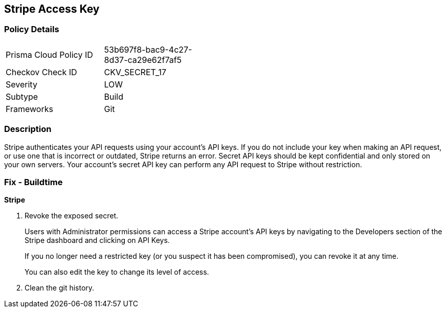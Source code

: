 == Stripe Access Key


=== Policy Details 

[width=45%]
[cols="1,1"]
|=== 
|Prisma Cloud Policy ID 
| 53b697f8-bac9-4c27-8d37-ca29e62f7af5

|Checkov Check ID 
|CKV_SECRET_17

|Severity
|LOW

|Subtype
|Build

|Frameworks
|Git

|=== 



=== Description 


Stripe authenticates your API requests using your account's API keys.
If you do not include your key when making an API request, or use one that is incorrect or outdated, Stripe returns an error.
Secret API keys should be kept confidential and only stored on your own servers.
Your account's secret API key can perform any API request to Stripe without restriction.

=== Fix - Buildtime


*Stripe* 



.  Revoke the exposed secret.
+
Users with Administrator permissions can access a Stripe account's API keys by navigating to the Developers section of the Stripe dashboard and clicking on API Keys.
+
If you no longer need a restricted key (or you suspect it has been compromised), you can revoke it at any time.
+
You can also edit the key to change its level of access.

.  Clean the git history.
